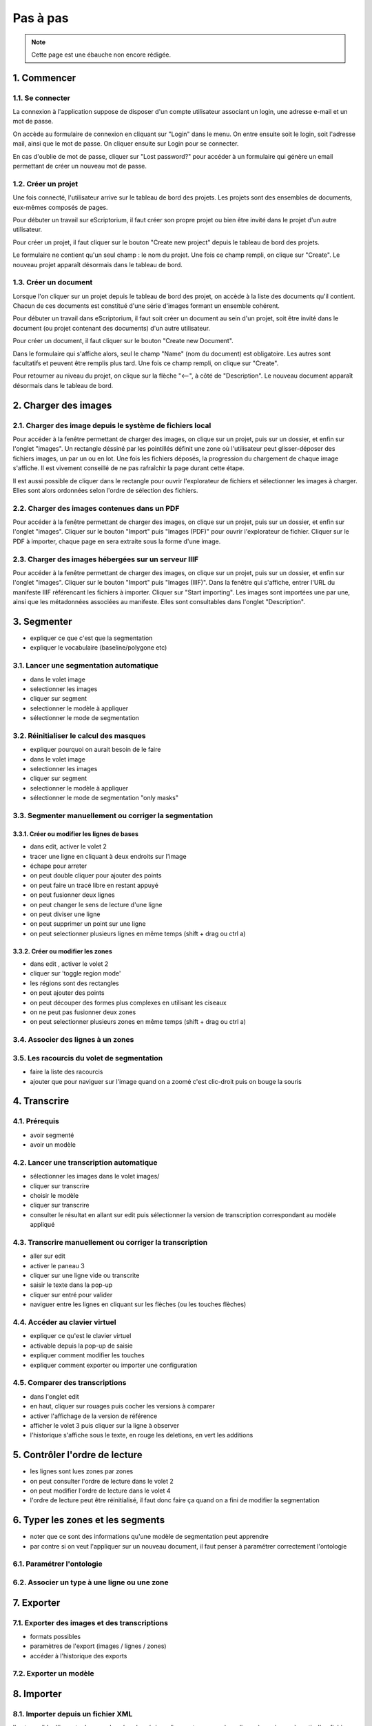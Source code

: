 Pas à pas
=========

.. note::
	Cette page est une ébauche non encore rédigée.


1. Commencer
------------

1.1. Se connecter
^^^^^^^^^^^^^^^^^

La connexion à l'application suppose de disposer d'un compte utilisateur associant un login, une adresse e-mail et un mot de passe. 

On accède au formulaire de connexion en cliquant sur "Login" dans le menu. On entre ensuite soit le login, soit l'adresse mail, ainsi que le mot de passe. On cliquer ensuite sur Login pour se connecter. 

En cas d'oublie de mot de passe, cliquer sur "Lost password?" pour accéder à un formulaire qui génère un email permettant de créer un nouveau mot de passe.

1.2. Créer un projet
^^^^^^^^^^^^^^^^^^^^

Une fois connecté, l'utilisateur arrive sur le tableau de bord des projets. Les projets sont des ensembles de documents, eux-mêmes composés de pages. 

Pour débuter un travail sur eScriptorium, il faut créer son propre projet ou bien être invité dans le projet d'un autre utilisateur. 

Pour créer un projet, il faut cliquer sur le bouton "Create new project" depuis le tableau de bord des projets. 

Le formulaire ne contient qu'un seul champ : le nom du projet. Une fois ce champ rempli, on clique sur "Create". Le nouveau projet apparaît désormais dans le tableau de bord. 

1.3. Créer un document
^^^^^^^^^^^^^^^^^^^^^^

Lorsque l'on cliquer sur un projet depuis le tableau de bord des projet, on accède à la liste des documents qu'il contient. Chacun de ces documents est constitué d'une série d'images formant un ensemble cohérent. 

Pour débuter un travail dans eScriptorium, il faut soit créer un document au sein d'un projet, soit être invité dans le document (ou projet contenant des documents) d'un autre utilisateur.

Pour créer un document, il faut cliquer sur le bouton "Create new Document". 

Dans le formulaire qui s'affiche alors, seul le champ "Name" (nom du document) est obligatoire. Les autres sont facultatifs et peuvent être remplis plus tard. Une fois ce champ rempli, on clique sur "Create". 

Pour retourner au niveau du projet, on clique sur la flèche "⟵", à côté de "Description". Le nouveau document apparaît désormais dans le tableau de bord. 


2. Charger des images
---------------------


2.1. Charger des image depuis le système de fichiers local
^^^^^^^^^^^^^^^^^^^^^^^^^^^^^^^^^^^^^^^^^^^^^^^^^^^^^^^^^^

Pour accéder à la fenêtre permettant de charger des images, on clique sur un projet, puis sur un dossier, et enfin sur l'onglet "images". Un rectangle déssiné par les pointillés définit une zone où l'utilisateur peut glisser-déposer des fichiers images, un par un ou en lot. Une fois les fichiers déposés, la progression du chargement de chaque image s'affiche. Il est vivement conseillé de ne pas rafraîchir la page durant cette étape. 

Il est aussi possible de cliquer dans le rectangle pour ouvrir l'explorateur de fichiers et sélectionner les images à charger. Elles sont alors ordonnées selon l'ordre de sélection des fichiers. 

2.2. Charger des images contenues dans un PDF
^^^^^^^^^^^^^^^^^^^^^^^^^^^^^^^^^^^^^^^^^^^^^

Pour accéder à la fenêtre permettant de charger des images, on clique sur un projet, puis sur un dossier, et enfin sur l'onglet "images". Cliquer sur le bouton "Import" puis "Images (PDF)" pour ouvrir l'explorateur de fichier. Cliquer sur le PDF à importer, chaque page en sera extraite sous la forme d'une image.

2.3. Charger des images hébergées sur un serveur IIIF
^^^^^^^^^^^^^^^^^^^^^^^^^^^^^^^^^^^^^^^^^^^^^^^^^^^^^

Pour accéder à la fenêtre permettant de charger des images, on clique sur un projet, puis sur un dossier, et enfin sur l'onglet "images". Cliquer sur le bouton "Import" puis "Images (IIIF)". Dans la fenêtre qui s'affiche, entrer l'URL du manifeste IIIF référencant les fichiers à importer. Cliquer sur "Start importing". Les images sont importées une par une, ainsi que les métadonnées associées au manifeste. Elles sont consultables dans l'onglet "Description".

3. Segmenter
------------

- expliquer ce que c'est que la segmentation
- expliquer le vocabulaire (baseline/polygone etc)

3.1. Lancer une segmentation automatique
^^^^^^^^^^^^^^^^^^^^^^^^^^^^^^^^^^^^^^^^
- dans le volet image
- selectionner les images
- cliquer sur segment
- selectionner le modèle à appliquer
- sélectionner le mode de segmentation

3.2. Réinitialiser le calcul des masques
^^^^^^^^^^^^^^^^^^^^^^^^^^^^^^^^^^^^^^^^
- expliquer pourquoi on aurait besoin de le faire
- dans le volet image
- selectionner les images
- cliquer sur segment
- selectionner le modèle à appliquer
- sélectionner le mode de segmentation "only masks"

3.3. Segmenter manuellement ou corriger la segmentation
^^^^^^^^^^^^^^^^^^^^^^^^^^^^^^^^^^^^^^^^^^^^^^^^^^^^^^^

3.3.1. Créer ou modifier les lignes de bases
""""""""""""""""""""""""""""""""""""""""""""
- dans edit, activer le volet 2
- tracer une ligne en cliquant à deux endroits sur l'image
- échape pour arreter
- on peut double cliquer pour ajouter des points
- on peut faire un tracé libre en restant appuyé
- on peut fusionner deux lignes
- on peut changer le sens de lecture d'une ligne
- on peut diviser une ligne
- on peut supprimer un point sur une ligne
- on peut selectionner plusieurs lignes en même temps (shift + drag ou ctrl a)

3.3.2. Créer ou modifier les zones
""""""""""""""""""""""""""""""""""
- dans edit , activer le volet 2
- cliquer sur 'toggle region mode'
- les régions sont des rectangles
- on peut ajouter des points
- on peut découper des formes plus complexes en utilisant les ciseaux
- on ne peut pas fusionner deux zones
- on peut selectionner plusieurs zones en même temps (shift + drag ou ctrl a)

3.4. Associer des lignes à un zones
^^^^^^^^^^^^^^^^^^^^^^^^^^^^^^^^^^^

3.5. Les racourcis du volet de segmentation
^^^^^^^^^^^^^^^^^^^^^^^^^^^^^^^^^^^^^^^^^^^
- faire la liste des racourcis
- ajouter que pour naviguer sur l'image quand on a zoomé c'est clic-droit puis on bouge la souris

4. Transcrire
-------------

4.1. Prérequis
^^^^^^^^^^^^^^
- avoir segmenté
- avoir un modèle

4.2. Lancer une transcription automatique
^^^^^^^^^^^^^^^^^^^^^^^^^^^^^^^^^^^^^^^^^
- sélectionner les images dans le volet images/
- cliquer sur transcrire
- choisir le modèle
- cliquer sur transcrire
- consulter le résultat en allant sur edit puis sélectionner la version de transcription correspondant au modèle appliqué

4.3. Transcrire manuellement ou corriger la transcription
^^^^^^^^^^^^^^^^^^^^^^^^^^^^^^^^^^^^^^^^^^^^^^^^^^^^^^^^^
- aller sur edit
- activer le paneau 3
- cliquer sur une ligne vide ou transcrite
- saisir le texte dans la pop-up
- cliquer sur entré pour valider
- naviguer entre les lignes en cliquant sur les flèches (ou les touches flèches)

4.4. Accéder au clavier virtuel
^^^^^^^^^^^^^^^^^^^^^^^^^^^^^^^
- expliquer ce qu'est le clavier virtuel
- activable depuis la pop-up de saisie
- expliquer comment modifier les touches
- expliquer comment exporter ou importer une configuration

4.5. Comparer des transcriptions
^^^^^^^^^^^^^^^^^^^^^^^^^^^^^^^^
- dans l'onglet edit
- en haut, cliquer sur rouages puis cocher les versions à comparer
- activer l'affichage de la version de référence
- afficher le volet 3 puis cliquer sur la ligne à observer
- l'historique s'affiche sous le texte, en rouge les deletions, en vert les additions

5. Contrôler l'ordre de lecture
-------------------------------

- les lignes sont lues zones par zones
- on peut consulter l'ordre de lecture dans le volet 2
- on peut modifier l'ordre de lecture dans le volet 4
- l'ordre de lecture peut être réinitialisé, il faut donc faire ça quand on a fini de modifier la segmentation


6. Typer les zones et les segments
----------------------------------

- noter que ce sont des informations qu'une modèle de segmentation peut apprendre
- par contre si on veut l'appliquer sur un nouveau document, il faut penser à paramétrer correctement l'ontologie

6.1. Paramétrer l'ontologie
^^^^^^^^^^^^^^^^^^^^^^^^^^^

6.2. Associer un type à une ligne ou une zone
^^^^^^^^^^^^^^^^^^^^^^^^^^^^^^^^^^^^^^^^^^^^^

7. Exporter
-----------

7.1. Exporter des images et des transcriptions
^^^^^^^^^^^^^^^^^^^^^^^^^^^^^^^^^^^^^^^^^^^^^^
- formats possibles
- paramètres de l'export (images / lignes / zones)
- accéder à l'historique des exports

7.2. Exporter un modèle
^^^^^^^^^^^^^^^^^^^^^^^


8. Importer
-----------

8.1. Importer depuis un fichier XML
^^^^^^^^^^^^^^^^^^^^^^^^^^^^^^^^^^^

Il est possible d'importer les coordonnées des régions, lignes et masques à appliquer à une image à partir d'un fichier XML. Il en va de même pour les transcriptions, dès lors que le texte est associé, à minima, à des lignes et des masques. 

Les formats supportés sont les mêmes que ceux disponibles à l'export : XML ALTO et XML PAGE. 

L'import de données depuis des fichiers XML se fait à partir de l'onglet "Images" dans un document. Cliquer sur "Import" puis "Transcriptions (XML)". L'explorateur de fichiers s'ouvre, l'utilisateur peut alors sélectionner un seul fichier : soit un fichier XML pour un import unique, soit un fichier ZIP contenant plusieurs fichiers XML pour un import en masse. Si un fichier XML ne correspond à aucune image, il est tout simplement ignoré. 

**Attention :** importer la segmentation contenue dans un fichier XML peut causer l'écrasement de la segmentation existant dans l'application. L'utilisateur doit penser à enregistrer ses données au préalable si ce n'est pas l'effet souhaité. 

> Note : il est possible d'importer des blocs de texte en se servant du 4e volet de visualisation. Après avoir vérifié l'ordre des lignes, on peut copier-coller des blocs de texte dans lesquels on a prélablement ajouté les sauts de ligne correspondants. 

8.2. Importer un modèle
^^^^^^^^^^^^^^^^^^^^^^^

Cliquer sur "My Models" dans le menu pour afficher la liste des modèles disponibles. Cliquer sur le bouton "Upload a Model" pour ouvrir l'explorateur de fichiers et choisir le fichier `.mlmodel` à importer. L'utilisateur peut alors remplir le champ "Name" s'il souhaite modifier le nom affiché dans l'application. Cliquer ensuite sur "Upload", le modèle apparaît désormais dans la liste des modèles de l'utilisateur qui peut y faire appel au sein de n'importe quel projet ou document.

9. Entraîner un modèle
-----------------------
- procédure
- quelques remarques de bons sens
- distinction entre affinage et entraînement from scratch

10. Controler
-------------

10.1. Contrôler les métriques de mon projet
^^^^^^^^^^^^^^^^^^^^^^^^^^^^^^^^^^^^^^^^^^

10.2. Consulter l'état d'exécution des tâches
^^^^^^^^^^^^^^^^^^^^^^^^^^^^^^^^^^^^^^^^^^^
